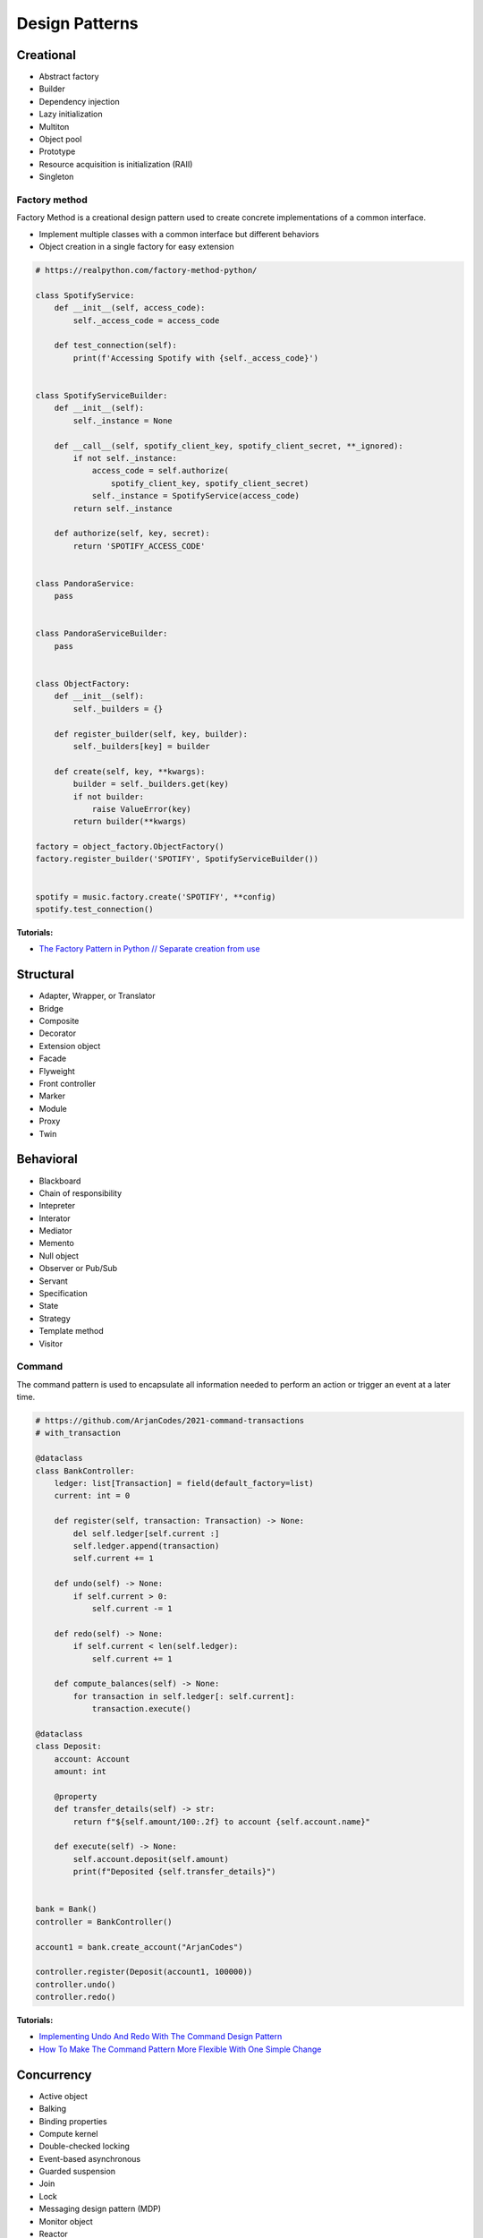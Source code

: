 .. _kTgPHYa7Mf:

=======================================
Design Patterns
=======================================

Creational
=======================================

* Abstract factory
* Builder
* Dependency injection
* Lazy initialization
* Multiton
* Object pool
* Prototype
* Resource acquisition is initialization (RAII)
* Singleton


Factory method
---------------------------------------

Factory Method is a creational design pattern used to create concrete
implementations of a common interface.

* Implement multiple classes with a common interface but different behaviors
* Object creation in a single factory for easy extension

.. code-block:: python

    # https://realpython.com/factory-method-python/

    class SpotifyService:
        def __init__(self, access_code):
            self._access_code = access_code

        def test_connection(self):
            print(f'Accessing Spotify with {self._access_code}')


    class SpotifyServiceBuilder:
        def __init__(self):
            self._instance = None

        def __call__(self, spotify_client_key, spotify_client_secret, **_ignored):
            if not self._instance:
                access_code = self.authorize(
                    spotify_client_key, spotify_client_secret)
                self._instance = SpotifyService(access_code)
            return self._instance

        def authorize(self, key, secret):
            return 'SPOTIFY_ACCESS_CODE'


    class PandoraService:
        pass


    class PandoraServiceBuilder:
        pass


    class ObjectFactory:
        def __init__(self):
            self._builders = {}

        def register_builder(self, key, builder):
            self._builders[key] = builder

        def create(self, key, **kwargs):
            builder = self._builders.get(key)
            if not builder:
                raise ValueError(key)
            return builder(**kwargs)

    factory = object_factory.ObjectFactory()
    factory.register_builder('SPOTIFY', SpotifyServiceBuilder())


    spotify = music.factory.create('SPOTIFY', **config)
    spotify.test_connection()


**Tutorials:**

* `The Factory Pattern in Python // Separate creation from use <https://youtu.be/s_4ZrtQs8Do>`_



Structural
=======================================

* Adapter, Wrapper, or Translator
* Bridge
* Composite
* Decorator
* Extension object
* Facade
* Flyweight
* Front controller
* Marker
* Module
* Proxy
* Twin


Behavioral
=======================================

* Blackboard
* Chain of responsibility
* Intepreter
* Interator
* Mediator
* Memento
* Null object
* Observer or Pub/Sub
* Servant
* Specification
* State
* Strategy
* Template method
* Visitor


Command
---------------------------------------

The command pattern is used to encapsulate all information needed to perform an
action or trigger an event at a later time.

.. code-block:: python

    # https://github.com/ArjanCodes/2021-command-transactions
    # with_transaction

    @dataclass
    class BankController:
        ledger: list[Transaction] = field(default_factory=list)
        current: int = 0

        def register(self, transaction: Transaction) -> None:
            del self.ledger[self.current :]
            self.ledger.append(transaction)
            self.current += 1

        def undo(self) -> None:
            if self.current > 0:
                self.current -= 1

        def redo(self) -> None:
            if self.current < len(self.ledger):
                self.current += 1

        def compute_balances(self) -> None:
            for transaction in self.ledger[: self.current]:
                transaction.execute()

    @dataclass
    class Deposit:
        account: Account
        amount: int

        @property
        def transfer_details(self) -> str:
            return f"${self.amount/100:.2f} to account {self.account.name}"

        def execute(self) -> None:
            self.account.deposit(self.amount)
            print(f"Deposited {self.transfer_details}")


    bank = Bank()
    controller = BankController()

    account1 = bank.create_account("ArjanCodes")

    controller.register(Deposit(account1, 100000))
    controller.undo()
    controller.redo()


**Tutorials:**

* `Implementing Undo And Redo With The Command Design Pattern <https://youtu.be/FM71_a3txTo>`_
* `How To Make The Command Pattern More Flexible With One Simple Change <https://youtu.be/rGu33Tk0tCM>`_



Concurrency
=======================================

* Active object
* Balking
* Binding properties
* Compute kernel
* Double-checked locking
* Event-based asynchronous
* Guarded suspension
* Join
* Lock
* Messaging design pattern (MDP)
* Monitor object
* Reactor
* Read-write block
* Scheduler
* Thread pool
* Thread-specific storage
* Safe Concurrency with Exclusive Ownership
* CPU atomic operation


References
=======================================

#. `Software design pattern <https://en.wikipedia.org/wiki/Software_design_pattern>`_
